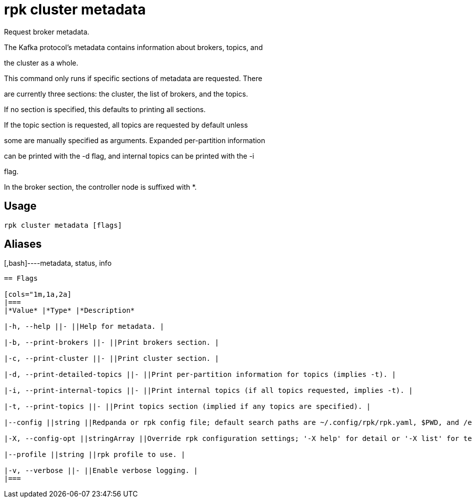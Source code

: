 = rpk cluster metadata
:description: rpk cluster metadata

Request broker metadata.

The Kafka protocol's metadata contains information about brokers, topics, and
the cluster as a whole.

This command only runs if specific sections of metadata are requested. There
are currently three sections: the cluster, the list of brokers, and the topics.
If no section is specified, this defaults to printing all sections.

If the topic section is requested, all topics are requested by default unless
some are manually specified as arguments. Expanded per-partition information
can be printed with the -d flag, and internal topics can be printed with the -i
flag.

In the broker section, the controller node is suffixed with *.

== Usage

[,bash]
----
rpk cluster metadata [flags]
----

== Aliases

[,bash]----metadata, status, info
----

== Flags

[cols="1m,1a,2a]
|===
|*Value* |*Type* |*Description*

|-h, --help ||- ||Help for metadata. |

|-b, --print-brokers ||- ||Print brokers section. |

|-c, --print-cluster ||- ||Print cluster section. |

|-d, --print-detailed-topics ||- ||Print per-partition information for topics (implies -t). |

|-i, --print-internal-topics ||- ||Print internal topics (if all topics requested, implies -t). |

|-t, --print-topics ||- ||Print topics section (implied if any topics are specified). |

|--config ||string ||Redpanda or rpk config file; default search paths are ~/.config/rpk/rpk.yaml, $PWD, and /etc/redpanda/`redpanda.yaml`. |

|-X, --config-opt ||stringArray ||Override rpk configuration settings; '-X help' for detail or '-X list' for terser detail. |

|--profile ||string ||rpk profile to use. |

|-v, --verbose ||- ||Enable verbose logging. |
|===